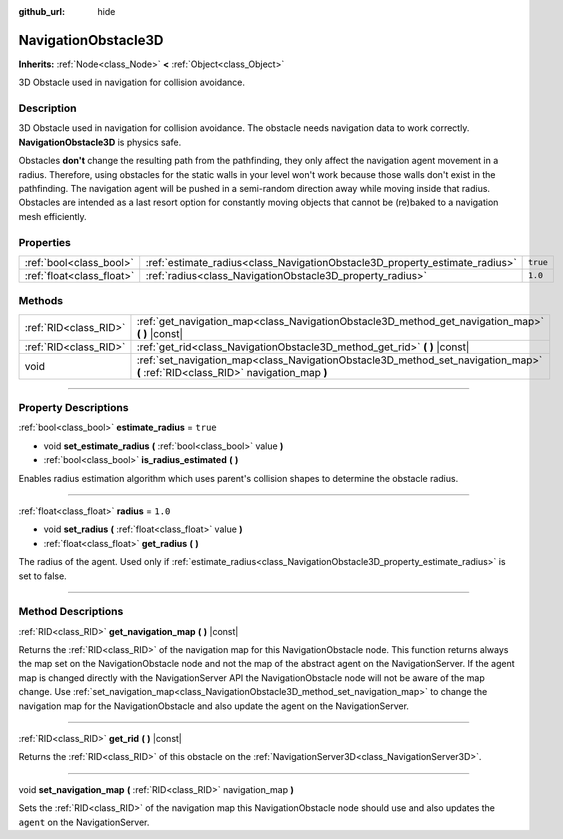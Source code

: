 :github_url: hide

.. DO NOT EDIT THIS FILE!!!
.. Generated automatically from Godot engine sources.
.. Generator: https://github.com/godotengine/godot/tree/master/doc/tools/make_rst.py.
.. XML source: https://github.com/godotengine/godot/tree/master/doc/classes/NavigationObstacle3D.xml.

.. _class_NavigationObstacle3D:

NavigationObstacle3D
====================

**Inherits:** :ref:`Node<class_Node>` **<** :ref:`Object<class_Object>`

3D Obstacle used in navigation for collision avoidance.

.. rst-class:: classref-introduction-group

Description
-----------

3D Obstacle used in navigation for collision avoidance. The obstacle needs navigation data to work correctly. **NavigationObstacle3D** is physics safe.

Obstacles **don't** change the resulting path from the pathfinding, they only affect the navigation agent movement in a radius. Therefore, using obstacles for the static walls in your level won't work because those walls don't exist in the pathfinding. The navigation agent will be pushed in a semi-random direction away while moving inside that radius. Obstacles are intended as a last resort option for constantly moving objects that cannot be (re)baked to a navigation mesh efficiently.

.. rst-class:: classref-reftable-group

Properties
----------

.. table::
   :widths: auto

   +---------------------------+-----------------------------------------------------------------------------+----------+
   | :ref:`bool<class_bool>`   | :ref:`estimate_radius<class_NavigationObstacle3D_property_estimate_radius>` | ``true`` |
   +---------------------------+-----------------------------------------------------------------------------+----------+
   | :ref:`float<class_float>` | :ref:`radius<class_NavigationObstacle3D_property_radius>`                   | ``1.0``  |
   +---------------------------+-----------------------------------------------------------------------------+----------+

.. rst-class:: classref-reftable-group

Methods
-------

.. table::
   :widths: auto

   +-----------------------+----------------------------------------------------------------------------------------------------------------------------------+
   | :ref:`RID<class_RID>` | :ref:`get_navigation_map<class_NavigationObstacle3D_method_get_navigation_map>` **(** **)** |const|                              |
   +-----------------------+----------------------------------------------------------------------------------------------------------------------------------+
   | :ref:`RID<class_RID>` | :ref:`get_rid<class_NavigationObstacle3D_method_get_rid>` **(** **)** |const|                                                    |
   +-----------------------+----------------------------------------------------------------------------------------------------------------------------------+
   | void                  | :ref:`set_navigation_map<class_NavigationObstacle3D_method_set_navigation_map>` **(** :ref:`RID<class_RID>` navigation_map **)** |
   +-----------------------+----------------------------------------------------------------------------------------------------------------------------------+

.. rst-class:: classref-section-separator

----

.. rst-class:: classref-descriptions-group

Property Descriptions
---------------------

.. _class_NavigationObstacle3D_property_estimate_radius:

.. rst-class:: classref-property

:ref:`bool<class_bool>` **estimate_radius** = ``true``

.. rst-class:: classref-property-setget

- void **set_estimate_radius** **(** :ref:`bool<class_bool>` value **)**
- :ref:`bool<class_bool>` **is_radius_estimated** **(** **)**

Enables radius estimation algorithm which uses parent's collision shapes to determine the obstacle radius.

.. rst-class:: classref-item-separator

----

.. _class_NavigationObstacle3D_property_radius:

.. rst-class:: classref-property

:ref:`float<class_float>` **radius** = ``1.0``

.. rst-class:: classref-property-setget

- void **set_radius** **(** :ref:`float<class_float>` value **)**
- :ref:`float<class_float>` **get_radius** **(** **)**

The radius of the agent. Used only if :ref:`estimate_radius<class_NavigationObstacle3D_property_estimate_radius>` is set to false.

.. rst-class:: classref-section-separator

----

.. rst-class:: classref-descriptions-group

Method Descriptions
-------------------

.. _class_NavigationObstacle3D_method_get_navigation_map:

.. rst-class:: classref-method

:ref:`RID<class_RID>` **get_navigation_map** **(** **)** |const|

Returns the :ref:`RID<class_RID>` of the navigation map for this NavigationObstacle node. This function returns always the map set on the NavigationObstacle node and not the map of the abstract agent on the NavigationServer. If the agent map is changed directly with the NavigationServer API the NavigationObstacle node will not be aware of the map change. Use :ref:`set_navigation_map<class_NavigationObstacle3D_method_set_navigation_map>` to change the navigation map for the NavigationObstacle and also update the agent on the NavigationServer.

.. rst-class:: classref-item-separator

----

.. _class_NavigationObstacle3D_method_get_rid:

.. rst-class:: classref-method

:ref:`RID<class_RID>` **get_rid** **(** **)** |const|

Returns the :ref:`RID<class_RID>` of this obstacle on the :ref:`NavigationServer3D<class_NavigationServer3D>`.

.. rst-class:: classref-item-separator

----

.. _class_NavigationObstacle3D_method_set_navigation_map:

.. rst-class:: classref-method

void **set_navigation_map** **(** :ref:`RID<class_RID>` navigation_map **)**

Sets the :ref:`RID<class_RID>` of the navigation map this NavigationObstacle node should use and also updates the ``agent`` on the NavigationServer.

.. |virtual| replace:: :abbr:`virtual (This method should typically be overridden by the user to have any effect.)`
.. |const| replace:: :abbr:`const (This method has no side effects. It doesn't modify any of the instance's member variables.)`
.. |vararg| replace:: :abbr:`vararg (This method accepts any number of arguments after the ones described here.)`
.. |constructor| replace:: :abbr:`constructor (This method is used to construct a type.)`
.. |static| replace:: :abbr:`static (This method doesn't need an instance to be called, so it can be called directly using the class name.)`
.. |operator| replace:: :abbr:`operator (This method describes a valid operator to use with this type as left-hand operand.)`
